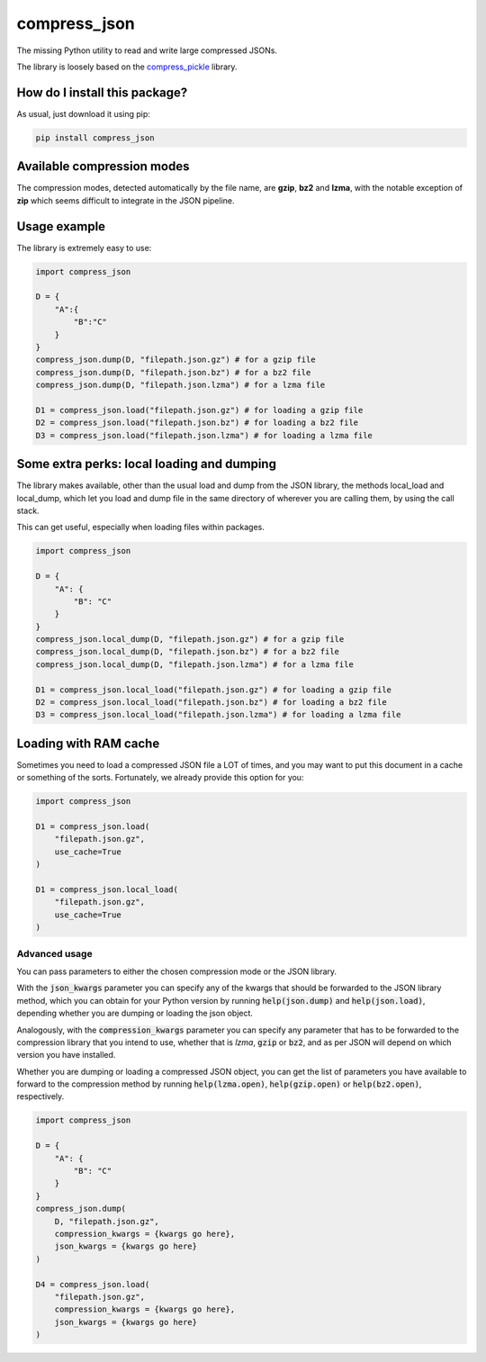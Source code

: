 compress_json
=========================================================================================
|pip| |downloads|

The missing Python utility to read and write large compressed JSONs.

The library is loosely based on the `compress_pickle <https://github.com/lucianopaz/compress_pickle>`_ library.

How do I install this package?
----------------------------------------------
As usual, just download it using pip:

.. code:: shell

    pip install compress_json

Available compression modes
----------------------------------------------
The compression modes, detected automatically by the file name, are **gzip**, **bz2** and **lzma**,
with the notable exception of **zip** which seems difficult to integrate in the JSON pipeline.

Usage example
----------------------------------------------
The library is extremely easy to use:

.. code:: python

    import compress_json
    
    D = {
        "A":{
            "B":"C"
        }
    }
    compress_json.dump(D, "filepath.json.gz") # for a gzip file
    compress_json.dump(D, "filepath.json.bz") # for a bz2 file
    compress_json.dump(D, "filepath.json.lzma") # for a lzma file

    D1 = compress_json.load("filepath.json.gz") # for loading a gzip file
    D2 = compress_json.load("filepath.json.bz") # for loading a bz2 file
    D3 = compress_json.load("filepath.json.lzma") # for loading a lzma file


Some extra perks: local loading and dumping
----------------------------------------------
The library makes available, other than the usual load and dump from the JSON library, the methods local_load and local_dump, which let you load and dump file in the same directory of wherever you are calling them, by using the call stack.

This can get useful, especially when loading files within packages.

.. code:: python

    import compress_json
    
    D = {
        "A": {
            "B": "C"
        }
    }
    compress_json.local_dump(D, "filepath.json.gz") # for a gzip file
    compress_json.local_dump(D, "filepath.json.bz") # for a bz2 file
    compress_json.local_dump(D, "filepath.json.lzma") # for a lzma file

    D1 = compress_json.local_load("filepath.json.gz") # for loading a gzip file
    D2 = compress_json.local_load("filepath.json.bz") # for loading a bz2 file
    D3 = compress_json.local_load("filepath.json.lzma") # for loading a lzma file

Loading with RAM cache
----------------------------------------------
Sometimes you need to load a compressed JSON file a LOT of times, and you may want to
put this document in a cache or something of the sorts. Fortunately, we already provide
this option for you:

.. code:: python

    import compress_json
    
    D1 = compress_json.load(
        "filepath.json.gz",
        use_cache=True
    )

    D1 = compress_json.local_load(
        "filepath.json.gz",
        use_cache=True
    )

Advanced usage
~~~~~~~~~~~~~~~~~~~~~~~~~~~~~~~~~~~~~~~~~~~~~~~
You can pass parameters to either the chosen compression mode or the JSON library.

With the :code:`json_kwargs` parameter you can specify any of the kwargs that should
be forwarded to the JSON library method, which you can obtain for your Python version
by running :code:`help(json.dump)` and :code:`help(json.load)`, depending whether you are
dumping or loading the json object.

Analogously, with the :code:`compression_kwargs` parameter you can specify any parameter that
has to be forwarded to the compression library that you intend to use, whether that is
`lzma`, :code:`gzip` or :code:`bz2`, and as per JSON will depend on which version you have installed.

Whether you are dumping or loading a compressed JSON object, you can get the list of parameters you
have available to forward to the compression method by running :code:`help(lzma.open)`, :code:`help(gzip.open)`
or :code:`help(bz2.open)`, respectively.

.. code:: python

    import compress_json
    
    D = {
        "A": {
            "B": "C"
        }
    }
    compress_json.dump(
        D, "filepath.json.gz",
        compression_kwargs = {kwargs go here},
        json_kwargs = {kwargs go here}
    )

    D4 = compress_json.load(
        "filepath.json.gz",
        compression_kwargs = {kwargs go here},
        json_kwargs = {kwargs go here}
    )


.. |pip| image:: https://badge.fury.io/py/compress-json.svg
    :target: https://badge.fury.io/py/compress-json
    :alt: Pypi project

.. |downloads| image:: https://pepy.tech/badge/compress-json
    :target: https://pepy.tech/badge/compress-json
    :alt: Pypi total project downloads 
